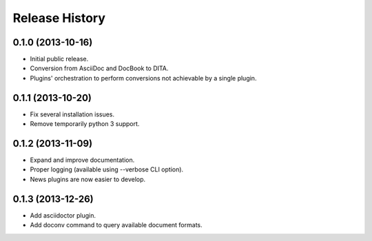 .. :changelog:

Release History
---------------

0.1.0 (2013-10-16)
++++++++++++++++++

* Initial public release.
* Conversion from AsciiDoc and DocBook to DITA.
* Plugins' orchestration to perform conversions not
  achievable by a single plugin.


0.1.1 (2013-10-20)
++++++++++++++++++

* Fix several installation issues.
* Remove temporarily python 3 support.


0.1.2 (2013-11-09)
++++++++++++++++++

* Expand and improve documentation.
* Proper logging (available using --verbose CLI option).
* News plugins are now easier to develop.


0.1.3 (2013-12-26)
++++++++++++++++++

* Add asciidoctor plugin.
* Add doconv command to query available document formats.
